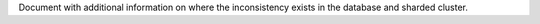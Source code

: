 
Document with additional information on where the inconsistency exists in the 
database and sharded cluster.


